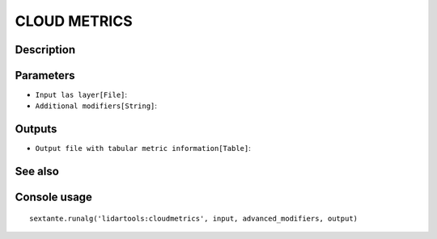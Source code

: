 CLOUD METRICS
=============

Description
-----------

Parameters
----------

- ``Input las layer[File]``:
- ``Additional modifiers[String]``:

Outputs
-------

- ``Output file with tabular metric information[Table]``:

See also
---------


Console usage
-------------


::

	sextante.runalg('lidartools:cloudmetrics', input, advanced_modifiers, output)
